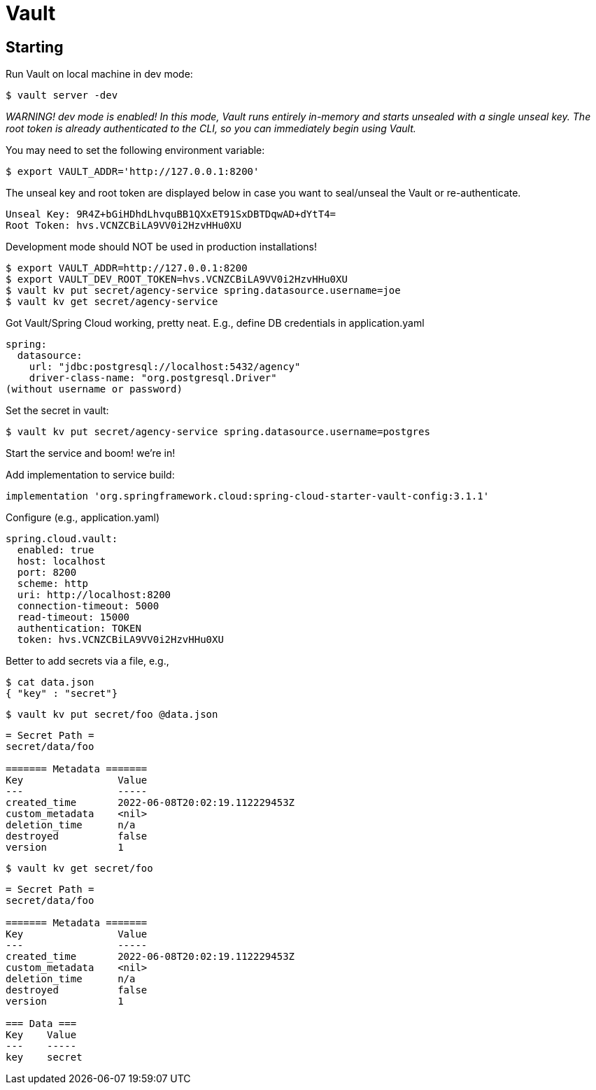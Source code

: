 = Vault

== Starting
Run Vault on local machine in dev mode:

    $ vault server -dev

__WARNING! dev mode is enabled! In this mode, Vault runs entirely in-memory
and starts unsealed with a single unseal key. The root token is already
authenticated to the CLI, so you can immediately begin using Vault.
__

You may need to set the following environment variable:

    $ export VAULT_ADDR='http://127.0.0.1:8200'

The unseal key and root token are displayed below in case you want to
seal/unseal the Vault or re-authenticate.

    Unseal Key: 9R4Z+bGiHDhdLhvquBB1QXxET91SxDBTDqwAD+dYtT4=
    Root Token: hvs.VCNZCBiLA9VV0i2HzvHHu0XU

Development mode should NOT be used in production installations!

    $ export VAULT_ADDR=http://127.0.0.1:8200
    $ export VAULT_DEV_ROOT_TOKEN=hvs.VCNZCBiLA9VV0i2HzvHHu0XU
    $ vault kv put secret/agency-service spring.datasource.username=joe
    $ vault kv get secret/agency-service


Got Vault/Spring Cloud working, pretty neat.
E.g., define DB credentials in application.yaml

    spring:
      datasource:
        url: "jdbc:postgresql://localhost:5432/agency"
        driver-class-name: "org.postgresql.Driver"
    (without username or password)

Set the secret in vault:

    $ vault kv put secret/agency-service spring.datasource.username=postgres

Start the service and boom! we're in!

Add implementation to service build:

    implementation 'org.springframework.cloud:spring-cloud-starter-vault-config:3.1.1'

Configure (e.g., application.yaml)

    spring.cloud.vault:
      enabled: true
      host: localhost
      port: 8200
      scheme: http
      uri: http://localhost:8200
      connection-timeout: 5000
      read-timeout: 15000
      authentication: TOKEN
      token: hvs.VCNZCBiLA9VV0i2HzvHHu0XU

Better to add secrets via a file, e.g.,

    $ cat data.json
    { "key" : "secret"}

    $ vault kv put secret/foo @data.json
[source,shell script]
----
= Secret Path =
secret/data/foo

======= Metadata =======
Key                Value
---                -----
created_time       2022-06-08T20:02:19.112229453Z
custom_metadata    <nil>
deletion_time      n/a
destroyed          false
version            1
----
    $ vault kv get secret/foo
[source,shell script]
----
= Secret Path =
secret/data/foo

======= Metadata =======
Key                Value
---                -----
created_time       2022-06-08T20:02:19.112229453Z
custom_metadata    <nil>
deletion_time      n/a
destroyed          false
version            1

=== Data ===
Key    Value
---    -----
key    secret
----
